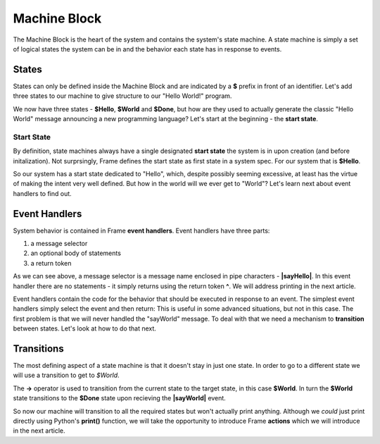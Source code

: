 =============
Machine Block
=============

The Machine Block is the heart of the system and contains the system's state
machine. A state machine is simply a set of logical states the system can be in 
and the behavior each state has in response to events.  

States
------

States can only be defined inside the Machine Block and are indicated by a **$** prefix in front of an
identifier. Let's add three states to our machine to give structure to our "Hello World!" program. 

.. code-block::
    :caption: A Three State Hello World System 

    #HelloWorldSystem

        -interface-
        
        sayHello 
        sayWorld

        -machine-

        $Hello

        $World

        $Done

    ##


We now have three states - **$Hello**, **$World** and **$Done**, but how are they used to actually 
generate the classic "Hello World" message announcing a new programming language? Let's start 
at the beginning - the **start state**. 

Start State
^^^^^^^^^^^

By definition, state machines always have a single designated
**start state** the system is in upon creation (and before initalization).
Not surprsingly, Frame defines the 
start state as first state in a system spec. For our system that is **$Hello**. 

So our system has a start state dedicated to "Hello", which, despite possibly seeming excessive, at least 
has the virtue of making the intent very well defined. But how in the world will we ever get to "World"? 
Let's learn next about event handlers to find out. 

Event Handlers
--------------

System behavior is contained in Frame **event handlers**. Event handlers have three parts: 

#. a message selector 
#. an optional body of statements 
#. a return token

.. code-block::
    :caption: An Event Handler

    ...

    -machine-

    $Hello
        |sayHello|  // select "sayHello" event
            ^       // return

    ...

    ##

As we can see above, a message selector is a message name enclosed in pipe characters - **|sayHello|**. 
In this event handler there are no statements - it simply returns using the return token **^**. We will
address printing in the next article. 

Event handlers contain the 
code for the behavior that should be executed in response to an event. The simplest event handlers 
simply select the event and then return:
This is useful in some advanced situations, but not in this case. The first problem 
is that we will never handled the "sayWorld" message. To deal with that we need 
a mechanism to **transition** between states. Let's look at how to do that next.

Transitions
-----------

The most defining aspect of a state machine is that it doesn't stay in just one state. 
In order to go to a different state we will use a transition to get to `$World`. 

.. code-block::
    :caption: A Transition

    ...

    -machine-

    $Hello
        |sayHello|  
            -> $World // Transition to $World state
            ^       
    $World    

    ...

The **->** operator is used to transition from the current state to the target state, in this case **$World**. 
In turn the **$World** state transitions to the **$Done** state upon recieving the **|sayWorld|** event. 


.. code-block::
    :caption: Transitions
 
    #HelloWorldSystem

        -interface-
        
        sayHello 
        sayWorld

        -machine-

        $Hello
            |sayHello|  
                -> $World // Transition to $World state
                ^       
        $World    
            |sayWorld|  
                -> $Done // Transition to $Done state
                ^     

        $Done 

    ##

So now our machine will transition to all the required states but won't actually print anything. 
Although we *could* just print directly using Python's **print()** function, 
we will take the opportunity to introduce Frame **actions** which we will introduce in the next article.

